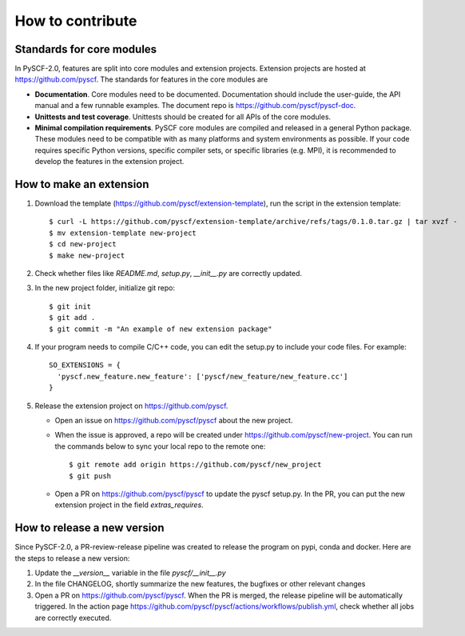 How to contribute
*****************

Standards for core modules
==========================
In PySCF-2.0, features are split into core modules and extension projects.
Extension projects are hosted at https://github.com/pyscf.
The standards for features in the core modules are

* **Documentation**.
  Core modules need to be documented. Documentation should include the
  user-guide, the API manual and a few runnable examples. The document repo is
  https://github.com/pyscf/pyscf-doc.

* **Unittests and test coverage**.
  Unittests should be created for all APIs of the core modules.

* **Minimal compilation requirements**.
  PySCF core modules are compiled and released in a general Python package.
  These modules need to be compatible with as many platforms and system
  environments as possible. If your code requires specific Python versions,
  specific compiler sets, or specific libraries (e.g. MPI), it is recommended to
  develop the features in the extension project.


How to make an extension
========================

1. Download the template (https://github.com/pyscf/extension-template), run the
   script in the extension template::

    $ curl -L https://github.com/pyscf/extension-template/archive/refs/tags/0.1.0.tar.gz | tar xvzf -
    $ mv extension-template new-project
    $ cd new-project
    $ make new-project

2. Check whether files like `README.md`, `setup.py`, `__init__.py` are correctly updated.

3. In the new project folder, initialize git repo::

    $ git init
    $ git add .
    $ git commit -m "An example of new extension package"

4. If your program needs to compile C/C++ code, you can edit the setup.py to
   include your code files. For example::

    SO_EXTENSIONS = {
      'pyscf.new_feature.new_feature': ['pyscf/new_feature/new_feature.cc']
    }

5. Release the extension project on https://github.com/pyscf.

   * Open an issue on https://github.com/pyscf/pyscf about the new project.
   * When the issue is approved, a repo will be created under https://github.com/pyscf/new-project.
     You can run the commands below to sync your local repo to the remote one::

      $ git remote add origin https://github.com/pyscf/new_project
      $ git push

   * Open a PR on https://github.com/pyscf/pyscf to update the pyscf setup.py.
     In the PR, you can put the new extension project in the field `extras_requires`.


How to release a new version
============================
Since PySCF-2.0, a PR-review-release pipeline was created to release the program
on pypi, conda and docker. Here are the steps to release a new version:

1. Update the `__version__` variable in the file `pyscf/__init__.py`

2. In the file CHANGELOG, shortly summarize the new features, the bugfixes or
   other relevant changes

3. Open a PR on https://github.com/pyscf/pyscf. When the PR is merged, the
   release pipeline will be automatically triggered. In the action page
   https://github.com/pyscf/pyscf/actions/workflows/publish.yml, check whether
   all jobs are correctly executed.
